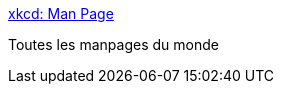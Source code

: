 :jbake-type: post
:jbake-status: published
:jbake-title: xkcd: Man Page
:jbake-tags: humour,linux,_mois_juin,_année_2016
:jbake-date: 2016-06-10
:jbake-depth: ../
:jbake-uri: shaarli/1465575258000.adoc
:jbake-source: https://nicolas-delsaux.hd.free.fr/Shaarli?searchterm=http%3A%2F%2Fxkcd.com%2F1692%2F&searchtags=humour+linux+_mois_juin+_ann%C3%A9e_2016
:jbake-style: shaarli

http://xkcd.com/1692/[xkcd: Man Page]

Toutes les manpages du monde
